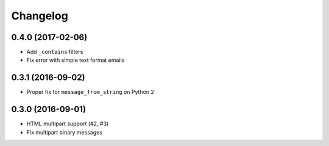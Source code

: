 .. :changelog:

Changelog
---------

0.4.0 (2017-02-06)
++++++++++++++++++
* Add ``_contains`` filters
* Fix error with simple text format emails


0.3.1 (2016-09-02)
++++++++++++++++++
* Proper fix for ``message_from_string`` on Python 2

0.3.0 (2016-09-01)
++++++++++++++++++
* HTML multipart support (#2, #3)
* Fix multipart binary messages
